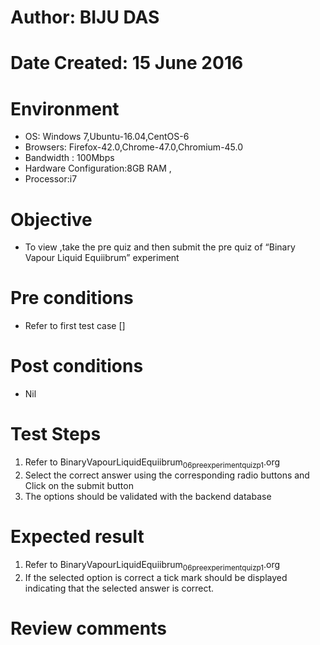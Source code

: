 ﻿* Author: BIJU DAS
* Date Created: 15 June 2016
* Environment
  - OS: Windows 7,Ubuntu-16.04,CentOS-6
  - Browsers: Firefox-42.0,Chrome-47.0,Chromium-45.0
  - Bandwidth : 100Mbps
  - Hardware Configuration:8GB RAM , 
  - Processor:i7

* Objective
  - To view ,take the pre quiz and then submit the pre quiz of “Binary Vapour Liquid Equiibrum” experiment

* Pre conditions
  - Refer to first test case []
* Post conditions
   - Nil
* Test Steps
  1. Refer to BinaryVapourLiquidEquiibrum_06_preexperimentquiz_p1.org 
  2. Select the correct answer using the corresponding radio buttons and Click on the submit button
  3. The options should be validated with the backend database

* Expected result
  1. Refer to BinaryVapourLiquidEquiibrum_06_preexperimentquiz_p1.org 
  2. If the selected option is correct a tick mark should be displayed indicating that the selected answer is correct.

* Review comments

